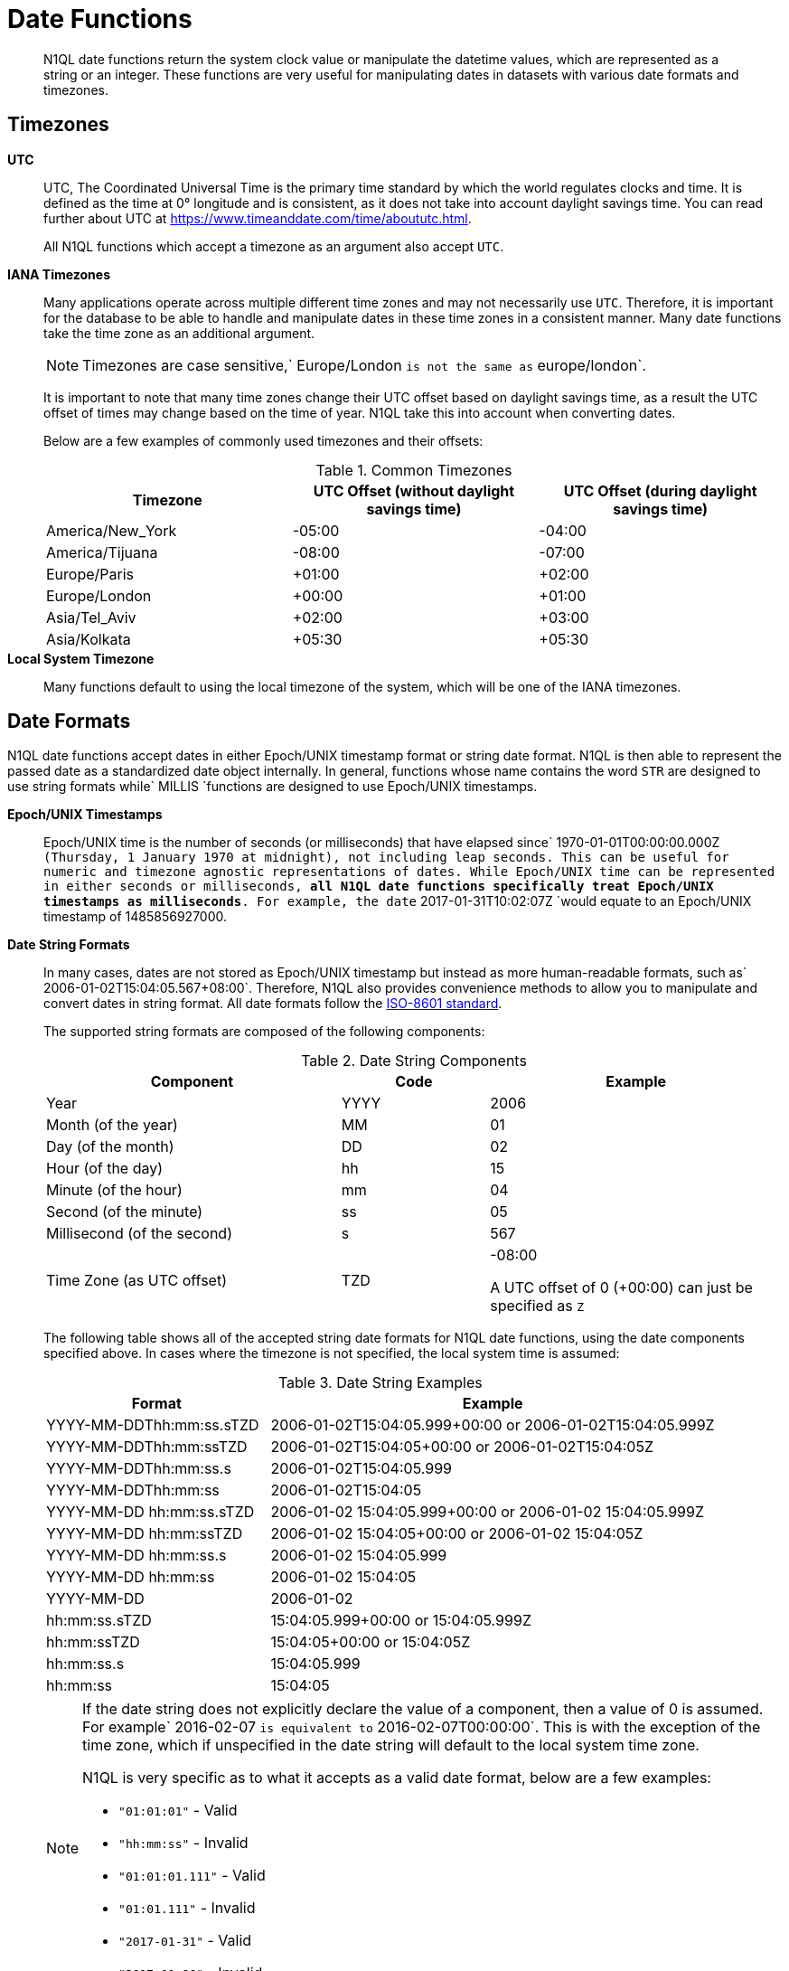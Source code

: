 [#datefun]
= Date Functions

[abstract]
N1QL date functions return the system clock value or manipulate the datetime values, which are represented as a string or an integer.
These functions are very useful for manipulating dates in datasets with various date formats and timezones.

[#date-timezone]
== Timezones

*UTC*::
UTC, The Coordinated Universal Time is the primary time standard by which the world regulates clocks and time.
It is defined as the time at 0° longitude and is consistent, as it does not take into account daylight savings time.
You can read further about UTC at https://www.timeanddate.com/time/aboututc.html[].
+
All N1QL functions which accept a timezone as an argument also accept `UTC`.

*IANA Timezones*::
Many applications operate across multiple different time zones and may not necessarily use `UTC`.
Therefore, it is important for the database to be able to handle and manipulate dates in these time zones in a consistent manner.
Many date functions take the time zone as an additional argument.
+
NOTE: Timezones are case sensitive,` Europe/London `is not the same as` europe/london`.
+
It is important to note that many time zones change their UTC offset based on daylight savings time, as a result the UTC offset of times may change based on the time of year.
N1QL take this into account when converting dates.
+
Below are a few examples of commonly used timezones and their offsets:
+
.Common Timezones
[#table_sfk_mqq_5y]
|===
| Timezone | UTC Offset (without daylight savings time) | UTC Offset (during daylight savings time)

| America/New_York
| -05:00
| -04:00

| America/Tijuana
| -08:00
| -07:00

| Europe/Paris
| +01:00
| +02:00

| Europe/London
| +00:00
| +01:00

| Asia/Tel_Aviv
| +02:00
| +03:00

| Asia/Kolkata
| +05:30
| +05:30
|===

*Local System Timezone*:: Many functions default to using the local timezone of the system, which will be one of the IANA timezones.

[#date-formats]
== Date Formats

N1QL date functions accept dates in either Epoch/UNIX timestamp format or string date format.
N1QL is then able to represent the passed date as a standardized date object internally.
In general, functions whose name contains the word `STR` are designed to use string formats while` MILLIS `functions are designed to use Epoch/UNIX timestamps.

[[unix-time]]*Epoch/UNIX Timestamps*::
Epoch/UNIX time is the number of seconds (or milliseconds) that have elapsed since` 1970-01-01T00:00:00.000Z `(Thursday, 1 January 1970 at midnight), not including leap seconds.
This can be useful for numeric and timezone agnostic representations of dates.
While Epoch/UNIX time can be represented in either seconds or milliseconds, *all N1QL date functions specifically treat Epoch/UNIX timestamps as milliseconds*.
For example, the date` 2017-01-31T10:02:07Z `would equate to an Epoch/UNIX timestamp of 1485856927000.

[[date-string]]*Date String Formats*::
In many cases, dates are not stored as Epoch/UNIX timestamp but instead as more human-readable formats, such as` 2006-01-02T15:04:05.567+08:00`.
Therefore, N1QL also provides convenience methods to allow you to manipulate and convert dates in string format.
All date formats follow the https://www.w3.org/TR/NOTE-datetime[ISO-8601 standard].
+
The supported string formats are composed of the following components:
+
.Date String Components
[#table_vwg_psq_5y,cols="2,1,2"]
|===
| Component | Code | Example

| Year
| YYYY
| 2006

| Month (of the year)
| MM
| 01

| Day (of the month)
| DD
| 02

| Hour (of the day)
| hh
| 15

| Minute (of the hour)
| mm
| 04

| Second (of the minute)
| ss
| 05

| Millisecond (of the second)
| s
| 567

| Time Zone (as UTC offset)
| TZD
| -08:00

A UTC offset of 0 (+00:00) can just be specified as `Z`
|===
+
The following table shows all of the accepted string date formats for N1QL date functions, using the date components specified above.
In cases where the timezone is not specified, the local system time is assumed:
+
.Date String Examples
[#table_z31_3tq_5y,cols="1,2"]
|===
| Format | Example

| YYYY-MM-DDThh:mm:ss.sTZD
| 2006-01-02T15:04:05.999+00:00 or 2006-01-02T15:04:05.999Z

| YYYY-MM-DDThh:mm:ssTZD
| 2006-01-02T15:04:05+00:00 or 2006-01-02T15:04:05Z

| YYYY-MM-DDThh:mm:ss.s
| 2006-01-02T15:04:05.999

| YYYY-MM-DDThh:mm:ss
| 2006-01-02T15:04:05

| YYYY-MM-DD hh:mm:ss.sTZD
| 2006-01-02 15:04:05.999+00:00 or 2006-01-02 15:04:05.999Z

| YYYY-MM-DD hh:mm:ssTZD
| 2006-01-02 15:04:05+00:00 or 2006-01-02 15:04:05Z

| YYYY-MM-DD hh:mm:ss.s
| 2006-01-02 15:04:05.999

| YYYY-MM-DD hh:mm:ss
| 2006-01-02 15:04:05

| YYYY-MM-DD
| 2006-01-02

| hh:mm:ss.sTZD
| 15:04:05.999+00:00 or 15:04:05.999Z

| hh:mm:ssTZD
| 15:04:05+00:00 or 15:04:05Z

| hh:mm:ss.s
| 15:04:05.999

| hh:mm:ss
| 15:04:05
|===
+
[NOTE]
====
If the date string does not explicitly declare the value of a component, then a value of 0 is assumed.
For example` 2016-02-07 `is equivalent to` 2016-02-07T00:00:00`.
This is with the exception of the time zone, which if unspecified in the date string will default to the local system time zone.

N1QL is very specific as to what it accepts as a valid date format, below are a few examples:

[#ul_orx_pyb_wy]
* `"01:01:01"` - Valid
* `"hh:mm:ss"` - Invalid
* `"01:01:01.111"` - Valid
* `"01:01.111"` - Invalid
* `"2017-01-31"` - Valid
* `"2017-01-86"` - Invalid
====

[#manipulating-components]
== Manipulating Date Components

Dates are composed of multiple different components such as the day, year, month etc.
It is important for applications to be able to manipulate particular components of a date.
Functions such as <<fn-date-add-str,DATE_ADD_STR()>> accept a `part` argument, which is the component to adjust.
Below is a list of accepted parts, these are expressed as strings and are not case-sensitive:

[#ul_egx_j5q_5y]
* `millennium`
* `century`
* `decade`
* `year`
* `quarter`
* `month`
* `week`
* `day`
* `hour`
* `minute`
* `second`
* `millisecond`

[#extracting-components]
== Extracting Date Components

It is important for applications to be able to extract the specific component of the timestamps, such as day, year, month, hours, minutes, or seconds, so that these can be used in N1QL queries.
The following are the supported date parts that can be passed to the date extraction functions.
These date parts are expressed as strings and are not case-sensitive, so` year `is regarded the same as` YeAr`.
For all examples, the date being used is` 2006-01-02T15:04:05.999Z`

.Timestamp Components
[#table_nvb_t5q_5y,cols="2,6,1,1,1"]
|===
| Component | Description | Lower Bound | Upper Bound | Example

| millennium
| The millennium (1000 year period), which begins at 0 BCE.
| -
| -
| 3

| century
| The century (100 year period), which begins at 0 BCE.
| -
| -
| 21

| decade
| The decade (10 year period).
This is calculated as `floor(year / 10)`.
| -
| -
| 200

| year
| The Gregorian year, which begins at 0 BCE
| -
| -
| 2006

| iso_year
| The ISO-8601 week number of the year.
Each ISO-8601 year begins with the Monday of the week containing the 4th of January, so in early January and late December the ISO year may differ from the Gregorian year.
Should be used in conjunction with `iso_week` to get consistent results.
| -
| -
| 2006

| quarter
| The number of the quarter (3 month period) of the year.
January-March (inclusive) is 1 while October-December (inclusive) is 4.
| 1
| 4
| 1

| month
| The number of the month of the year.
January is 1 and December is 12.
| 1
| 12
| 1

| week
| The number of the week of the year.
This is the ceiling value of the day of the year divided by 7.
| 1
| 53
| 1

| iso_week
| The number of the week of the year, based on the ISO definition.
ISO weeks start on Mondays and the first week of a year contains January 4 of that year.
In other words, the first Thursday of a year will always be in week 1 of that year.
This results in some different results between week and` iso_week`, based on the input date.

For example the` iso_week `of` 2006-01-08T15:04:05.999Z `is 1, while the` week `is 2.
Should be used in conjunction with` iso_year `to get consistent results.
| 1
| 53
| 1

| day
| The day of the month.
| 1
| 31
| 2

| day_of_year or doy
| The day of the year.
| 1
| 366
| 2

| day_of_week or dow
| The day of the week.
| 0
| 6
| 1

| hour
| The hour of the day.
| 0
| 23
| 5

| minute
| The minute of the hour.
| 0
| 59
| 4

| second
| The second of the minute.
| 0
| 59
| 5

| millisecond
| The millisecond of the second.
| 0
| 999
| 999

| timezone
| The offset from UTC in seconds.
| -43200
| 43200
| 0

| timezone_hour
| The hour component of the offset from UTC.
| -12
| 12
| 0

| timezone_minute
| The minute component of the offset from UTC.
| -59
| 59
| 0
|===

[#section_trq_pwq_5y]
== Date Functions

Below is a list of all date functions that N1QL provides.

IMPORTANT: Many date functions use the local system clock value and timezone of the query node to generate results.
Therefore, if all nodes running the query service do not have their time appropriately synchronized then you may experience inconsistent behavior.
It is recommended that all Couchbase Server nodes have their xref:..:install/synchronize-clocks-using-ntp.adoc[time synchronized via NTP].

NOTE: If any arguments to any of the following functions are` MISSING `then the result is also` MISSING ` (i.e.
no result is returned).
Similarly, if any of the arguments are` NULL `then` NULL `is returned.

[#fn-date-clock-local]
== CLOCK_LOCAL([fmt])

*Description*:: The current time (at function evaluation time) of the machine that the query service is running on, in the specified string format.

*Arguments*::
*fmt*;; A string, or any valid xref:n1ql:index.adoc[expression] which evaluates to a string, representing a <<date-string,supported date format>> to output the result as.
+
*Optional argument*, if no format or an incorrect format is specified, then this defaults to the combined full date and time.

*Return Value*:: A date string in the format specified representing the local system time.

*Limitations*:: `CLOCK_LOCAL()` cannot be used as part of an index definition, this includes the indexed fields and the `WHERE` clause of the index.
If this function is called multiple times within the same query then the values returned may differ, particularly if the query takes a long time to run.
To avoid inconsistencies between multiple calls to `CLOCK_LOCAL()` within a single query, use <<fn-date-now-local,NOW_LOCAL()>> instead.

*Examples*::

[source,json]
----
SELECT CLOCK_LOCAL() as full_date, 
       CLOCK_LOCAL('invalid date') as invalid_date, 
       CLOCK_LOCAL('1111-11-11') as short_date;
----

Results:

[source,json]
----
[
  {
    "full_date": "2018-01-23T13:57:29.847-08:00",
    "invalid_date": "2018-01-23T13:57:29.847-08:00",
    "short_date": "2018-01-23"
  }
]
----

[#fn-date-clock-millis]
== CLOCK_MILLIS()

*Description*::
The current time as an Epoch/UNIX timestamp.
Its fractional part represents nanoseconds, but the additional precision beyond milliseconds may not be consistent or guaranteed on all platforms.

*Arguments*:: This function accepts no arguments.

*Return Value*:: A single float value (with 3 decimal places) representing the system time as Epoch/UNIX time.

*Limitations*:: `CLOCK_MILLIS()` cannot be used as part of an index definition, this includes the indexed fields and the `WHERE` clause of the index.
If this function is called multiple times within the same query then the values returned may differ, particularly if the query takes a long time to run.
To avoid inconsistencies between multiple calls to `CLOCK_MILLIS()` within a single query, use <<fn-date-now-millis,NOW_MILLIS()>> instead.

*Examples*::
+
[source,json]
----
SELECT CLOCK_MILLIS() AS CurrentTime;
----
+
Results:
+
[source,json]
----
[
  {
    "CurrentTime": 1516744600430.677
  }
]
----

[#fn-date-clock-str]
== CLOCK_STR([fmt])

*Description*:: The current time (at function evaluation time) of the machine that the query service is running on, in the specified string format.

*Arguments*::
*fmt*;;
A string, or any valid xref:n1ql:index.adoc[expression] which evaluates to a string, representing a <<date-string,supported date format>> to output the result as.
.
*Optional argument*, if no format or an incorrect format is specified, then this defaults to the combined full date and time.

*Return Value*:: A date string in the format specified representing the system time.

*Limitations*:: `CLOCK_STR()` cannot be used as part of an index definition, this includes the indexed fields and the `WHERE` clause of the index.
If this function is called multiple times within the same query then the values returned may differ, particularly if the query takes a long time to run.
To avoid inconsistencies between multiple calls to `CLOCK_STR()` within a single query, use <<fn-date-now-str,NOW_STR()>> instead.

*Examples*::

[source,json]
----
SELECT CLOCK_STR() as full_date, 
       CLOCK_STR('invalid date') as invalid_date,
       CLOCK_STR('1111-11-11') as short_date;
----

Results:

[source,json]
----
[
  {
    "full_date": "2018-01-23T13:55:10.798-08:00",
    "invalid_date": "2018-01-23T13:55:10.798-08:00",
    "short_date": "2018-01-23"
  }
]
----

[#fn-date-clock-tz]
== CLOCK_TZ(tz [, fmt])

*Description*::
The current time (at function evaluation time) in the timezone given by the timezone argument passed to the function.
This time is the local system time converted to the specified timezone.

*Arguments*::
*tz*;; A string, or any valid xref:n1ql:index.adoc[expression] which evaluates to a string, representing the <<date-timezone,timezone>> to convert the local time to.
If this argument is not a valid timezone then `null` is returned as the result.

*fmt*;; A string, or any valid xref:n1ql:index.adoc[expression] which evaluates to a string, representing a <<date-string,supported date format>> to output the result as.
*Optional argument*, if no format or an incorrect format is specified, then this defaults to the combined full date and time.

*Return Value*:: An date string in the format specified representing the system time in the specified timezone.

*Limitations*:: As this function converts the local time, it may not accurately represent the true time in that timezone.
`CLOCK_TZ()` cannot be used as part of an index definition, this includes the indexed fields and the `WHERE` clause of the index.
If this function is called multiple times within the same query then the values returned may differ, particularly if the query takes a long time to run.
To avoid inconsistencies between multiple calls to `CLOCK_TZ()` within a single query, use <<fn-date-now-tz,NOW_TZ()>> instead.

*Examples*::

[source,json]
----
SELECT CLOCK_TZ('UTC') as UTC_full_date, 
       CLOCK_TZ('UTC', '1111-11-11') as UTC_short_date, 
       CLOCK_TZ('invalid timezone') as invalid_timezone, 
       CLOCK_TZ('US/Eastern') as us_east, 
       CLOCK_TZ('US/Pacific') as us_west;
----

Results:

[source,json]
----
[
  {
    "UTC_full_date": "2018-01-23T21:54:37.178Z",
    "UTC_short_date": "2018-01-23",
    "invalid_timezone": null,
    "us_east": "2018-01-23T16:54:37.18-05:00",
    "us_west": "2018-01-23T13:54:37.181-08:00"
  }
]
----

[#fn-date-clock-utc]
== CLOCK_UTC([fmt])

*Description*::
The current time in UTC.
This time is the local system time converted to UTC.
This function is provided for convenience and is the same as `CLOCK_TZ('UTC')`.

*Arguments*::
*fmt*;; A string, or any valid xref:n1ql:index.adoc[expression] which evaluates to a string, representing a <<date-string,supported date format>> to output the result as.
*Optional argument*, if no format or an incorrect format is specified, then this defaults to the combined full date and time.

*Return Value*:: An date string in the format specified representing the system time in UTC.

*Limitations*:: As this function converts the local time, it may not accurately represent the true time in UTC.
`CLOCK_UTC() `cannot be used as part of an index definition, this includes the indexed fields and the` WHERE `clause of the index.
If this function is called multiple times within the same query then the values returned may differ, particularly if the query takes a long time to run.
To avoid inconsistencies between multiple calls to` CLOCK_UTC() `within a single query, use <<fn-date-now-utc,NOW_UTC()>> instead.

*Examples*::

[source,json]
----
SELECT CLOCK_UTC() as full_date, CLOCK_UTC('1111-11-11') as short_date;
----

Results:

[source,json]
----
[
  {
    "full_date": "2018-01-23T21:54:03.593Z",
    "short_date": "2018-01-23"
  }
]
----

[#fn-date-add-millis]
== DATE_ADD_MILLIS(date1, n, part)

*Description*::
Performs date arithmetic on a particular component of an Epoch/UNIX timestamp value.
This calculation is specified by the arguments` n `and` part`.
For example, a value of 3 for` n `and a value of` day `for` part `would add 3 days to the date specified by` date1`.

*Arguments*::
*date1*;; An integer, or any valid xref:n1ql:index.adoc[expression] which evaluates to an integer, representing an Epoch/UNIX timestamp in milliseconds.
If this argument is not an integer then `null` is returned.

*n*;;
The value to increment the date component by.
This value must be an integer, or any valid xref:n1ql:index.adoc[expression] which evaluates to an integer, and may be negative to perform date subtraction.
If a non-integer is passed to the function then `null` is returned.

*part*;; A string, or any valid xref:n1ql:index.adoc[expression] which evaluates to a string, representing the <<manipulating-components,component>> of the date to increment.
If an invalid part is passed to the function then `null` is returned.

*Return Value*:: An integer, representing the result of the calculation as an Epoch/UNIX timestamp in milliseconds.

*Examples*::

[source,json]
----
SELECT DATE_ADD_MILLIS(1463284740000, 3, 'day') as add_3_days, 
       DATE_ADD_MILLIS(1463284740000, 3, 'year') as add_3_years,
       DATE_ADD_MILLIS(1463284740000, -3, 'day') as sub_3_days, 
       DATE_ADD_MILLIS(1463284740000, -3, 'year') as sub_3_years;
----

Results:

[source,json]
----
[
  {
    "add_3_days": 1463543940000,
    "add_3_years": 1557892740000,
    "sub_3_days": 1463025540000,
    "sub_3_years": 1368590340000
  }
]
----

[#fn-date-add-str]
== DATE_ADD_STR(date1, n, part)

*Description*::
Performs date arithmetic on a date string.
This calculation is specified by the arguments` n `and` part`.
For example a value of 3 for` n `and a value of` day `for` part `would add 3 days to the date specified by` date1`.

*Arguments*::
*date1*;; A string, or any valid xref:n1ql:index.adoc[expression] which evaluates to a string, representing the date in a <<date-string,supported date format>>.

*n*;;
The value to increment the date component by.
This value must be an integer, or any valid xref:n1ql:index.adoc[expression] which evaluates to an integer, and may be negative to perform date subtraction.
If a non-integer is passed to the function then `null` is returned.

*part*;; A string, or any valid xref:n1ql:index.adoc[expression] which evaluates to a string, representing the <<manipulating-components,component>> of the date to increment.
If an invalid part is passed to the function then `null` is returned.

*Return Value*:: An integer representing the result of the calculation as an Epoch/UNIX timestamp in milliseconds.

*Examples*::

[source,json]
----
SELECT DATE_ADD_STR('2016-05-15 03:59:00Z', 3, 'day') as add_3_days,
       DATE_ADD_STR('2016-05-15 03:59:00Z', 3, 'year') as add_3_years,
       DATE_ADD_STR('2016-05-15 03:59:00Z', -3, 'day') as sub_3_days,
       DATE_ADD_STR('2016-05-15 03:59:00Z', -3, 'year') as sub_3_years;
----

Results:

[source,json]
----
[
  {
    "add_3_days": "2016-05-18T03:59:00Z",
    "add_3_years": "2019-05-15T03:59:00Z",
    "sub_3_days": "2016-05-12T03:59:00Z",
    "sub_3_years": "2013-05-15T03:59:00Z"
  }
]
----

[#fn-date-diff-millis]
== DATE_DIFF_MILLIS(date1, date2, part)

*Description*::
Finds the elapsed time between two Epoch/UNIX timestamps.
This elapsed time is measured from the date specified by` date2 `to the date specified by` date1`.
If` date1 `is greater than` date2`, then the value returned will be positive, otherwise the value returned will be negative.

*Arguments*::
*date1*;;
An integer, or any valid xref:n1ql:index.adoc[expression] which evaluates to an integer, representing a Epoch/UNIX timestamp in milliseconds.
This is the value that is subtracted from` date1`.
If this argument is not an integer, then` null `is returned.

*date2*;; An integer, or any valid xref:n1ql:index.adoc[expression] which evaluates to an integer, representing a Epoch/UNIX timestamp in milliseconds.
This is the value that is subtracted from` date1`.
If this argument is not an integer, then` null `is returned.

*part*;; A string, or any valid xref:n1ql:index.adoc[expression] which evaluates to a string, representing the <<manipulating-components,component>> of the date to increment.
If an invalid part is passed to the function, then` null `is returned.

*Return Value*:: An integer representing the elapsed time (based on the specified `part`) between both dates.

*Examples*::

[source,json]
----
SELECT DATE_DIFF_MILLIS(1463543940000, 1463284740000, 'day') as add_3_days,
       DATE_DIFF_MILLIS(1557892740000, 1463284740000, 'year') as add_3_years,
       DATE_DIFF_MILLIS(1463025540000, 1463284740000, 'day') as sub_3_days,
       DATE_DIFF_MILLIS(1368590340000, 1463284740000, 'year') as sub_3_years;
----

Results:

[source,json]
----
[
  {
    "add_3_days": 3,
    "add_3_years": 3,
    "sub_3_days": -3,
    "sub_3_years": -3
  }
]
----

[#fn-date-diff-str]
== DATE_DIFF_STR(date1, date2, part)

*Description*::
Finds the elapsed time between two dates specified as formatted strings.
This elapsed time is measured from the date specified by `date2` to the date specified by `date1`.
If `date1` is greater than `date2` then the value returned will be positive, otherwise the value returned will be negative.

*Arguments*::
*date1*;;
An integer, or any valid xref:n1ql:index.adoc[expression] which evaluates to an integer, representing a Epoch/UNIX timestamp in milliseconds.
This is the value that is subtracted from` date1`.
If this argument is not an integer, then` null `is returned.

*date2*;; An integer, or any valid xref:n1ql:index.adoc[expression] which evaluates to an integer, representing a Epoch/UNIX timestamp in milliseconds.
This is the value that is subtracted from` date1`.
If this argument is not an integer, then` null `is returned.

*part*;; A string, or any valid xref:n1ql:index.adoc[expression] which evaluates to a string, representing the <<manipulating-components,component>> of the date to increment.
If an invalid part is passed to the function, then` null `is returned.

*Return Value*:: An integer representing the elapsed time (based on the specified `part`) between both dates.

*Examples*::

[source,json]
----
SELECT DATE_DIFF_STR('2016-05-18T03:59:00Z', '2016-05-15 03:59:00Z', 'day') as add_3_days,
       DATE_DIFF_STR('2019-05-15T03:59:00Z', '2016-05-15 03:59:00Z', 'year') as add_3_years,
       DATE_DIFF_STR('2016-05-12T03:59:00Z', '2016-05-15 03:59:00Z', 'day') as sub_3_days,
       DATE_DIFF_STR('2013-05-15T03:59:00Z', '2016-05-15 03:59:00Z', 'year') as sub_3_years;
----

Results:

[source,json]
----
[
  {
    "add_3_days": 3,
    "add_3_years": 3,
    "sub_3_days": -3,
    "sub_3_years": -3
  }
]
----

[#fn-date-format-str]
== DATE_FORMAT_STR(date1, fmt)

*Description*:: Converts datetime strings from one supported date string format to a different supported date string format.

*Arguments*::
*date1*;; A string, or any valid xref:n1ql:index.adoc[expression] which evaluates to a string, representing a date in a <<date-string,supported date format>>.
If this argument is not a valid date string then` null `is returned.

*fmt*;; A string, or any valid xref:n1ql:index.adoc[expression] which evaluates to a string, representing a <<date-string,supported date format>> to output the result as.
If an incorrect format is specified then this defaults to the combined full date and time.

*Return Value*:: A date string in the format specified.

*Examples*::

[source,json]
----
SELECT DATE_FORMAT_STR('2016-05-15T00:00:23+00:00', '1111-11-11') as full_to_short,
       DATE_FORMAT_STR('2016-05-15', '1111-11-11T00:00:00+00:00') as short_to_full,
       DATE_FORMAT_STR('01:10:05', '1111-11-11T01:01:01Z') as time_to_full;
----

Results:

[source,json]
----
[
  {
    "full_to_short": "2016-05-15",
    "short_to_full": "2016-05-15T00:00:00-07:00",
    "time_to_full": "0000-01-01T01:10:05-08:00"
  }
]
----

[#fn-date-part-millis]
== DATE_PART_MILLIS(date1, part [, tz])

*Description*:: Extracts the value of a given date component from an Epoch/UNIX timestamp value.

*Arguments*::
*date1*;;
An integer, or any valid xref:n1ql:index.adoc[expression] which evaluates to an integer, representing a Epoch/UNIX timestamp in milliseconds.
This is the value that is subtracted from` date1`.
If this argument is not an integer, then` null `is returned.

*part*;; A string, or any valid xref:n1ql:index.adoc[expression] which evaluates to a string, representing the <<manipulating-components,component>> of the date to increment.
If an invalid part is passed to the function, then` null `is returned.

*tz*;; A string, or any valid xref:n1ql:index.adoc[expression] which evaluates to a string, representing the <<date-timezone,timezone>> to convert the local time to.
*Optional argument*, defaults to the system timezone if not specified.
If an incorrect time zone is provided, then` null `is returned.

*Return Value*:: An integer representing the value of the component extracted from the timestamp.

*Examples*::

[source,json]
----
SELECT DATE_PART_MILLIS(1463284740000, 'day') as day_local,
       DATE_PART_MILLIS(1463284740000, 'day', 'America/Tijuana') as day_pst,
       DATE_PART_MILLIS(1463284740000, 'day', 'UTC') as day_utc,
       DATE_PART_MILLIS(1463284740000, 'month') as month,
       DATE_PART_MILLIS(1463284740000, 'week') as week,
       DATE_PART_MILLIS(1463284740000, 'year') as year;
----

Results:

[source,json]
----
[
  {
    "day_local": 14,
    "day_pst": 14,
    "day_utc": 15,
    "month": 5,
    "week": 20,
    "year": 2016
  }
]
----

[#fn-date-part-str]
== DATE_PART_STR(date1, part)

*Description*:: Extracts the value of a given date component from a date string.

*Arguments*::
*date1*;;
An integer, or any valid xref:n1ql:index.adoc[expression] which evaluates to an integer, representing a Epoch/UNIX timestamp in milliseconds.
This is the value that is subtracted from` date1`.
If this argument is not an integer, then` null `is returned.

*part*;; A string, or any valid xref:n1ql:index.adoc[expression] which evaluates to a string, representing the <<manipulating-components,component>> of the date to increment.
If an invalid part is passed to the function, then` null `is returned.

*Return Value*:: An integer representing the value of the component extracted from the timestamp.

*Examples*::

[source,json]
----
SELECT DATE_PART_STR('2016-05-15T03:59:00Z', 'day') as day,
       DATE_PART_STR('2016-05-15T03:59:00Z', 'millisecond') as millisecond,
       DATE_PART_STR('2016-05-15T03:59:00Z', 'month') as month,
       DATE_PART_STR('2016-05-15T03:59:00Z', 'week') as week,
       DATE_PART_STR('2016-05-15T03:59:00Z', 'year') as year;
----

Results:

[source,json]
----
[
  {
    "day": 15,
    "millisecond": 0,
    "month": 5,
    "week": 20,
    "year": 2016
  }
]
----

[#fn-date-range-millis]
== DATE_RANGE_MILLIS(date1, date2, part [,n])

*Description*::
Generates an array of dates from the start date specified by `date1` and the end date specified by `date2`, as Epoch/UNIX timestamps.
The difference between each subsequent generated date can be adjusted.

*Arguments*::
*date1*;;
An integer, or any valid xref:n1ql:index.adoc[expression] which evaluates to an integer, representing a Epoch/UNIX timestamp in milliseconds.
This is the value that is subtracted from` date1`.
If this argument is not an integer, then` null `is returned.

*date2*;; An integer, or any valid xref:n1ql:index.adoc[expression] which evaluates to an integer, representing a Epoch/UNIX timestamp in milliseconds.
This is the value that is subtracted from` date1`.
If this argument is not an integer, then` null `is returned.

*part*;; A string, or any valid xref:n1ql:index.adoc[expression] which evaluates to a string, representing the <<manipulating-components,component>> of the date to increment.
If an invalid part is passed to the function, then` null `is returned.

*n*;; An integer, or any valid xref:n1ql:index.adoc[expression] which evaluates to an integer, representing the value by which to increment the part component for each generated date.
*Optional argument*, if not specified, this defaults to 1.
If a value which is not an integer is specified, then` null `is returned.

*Return Value*:: An array of integers representing the generated dates, as Epoch/UNIX timestamps, between` date1 `and` date2`.

*Limitations*::
It is possible to generate very large arrays using this function.
In some cases the query engine may be unable to process all of these and cause excessive resource consumption.
It is therefore recommended that you first validate the inputs to this function to ensure that the generated result is a reasonable size.
If the start date is greater than the end date passed to the function then an error will not be thrown, but the result array will be empty.
An array of descending dates can be generated by setting the start date greater than the end date and specifying a negative value for` n`.

*Examples*:: *Example 1:* Range of milliseconds by month.

[source,json]
----
SELECT DATE_RANGE_MILLIS(1480752000000, 1475478000000, 'month', -1) as Milliseconds;
----

Results:

[source,json]
----
[
  {
    "Milliseconds": [
      1480752000000,
      1478156400000
    ]
  }
]
----

*Example 1b:* Range of milliseconds by previous month.

[source,json]
----
SELECT DATE_RANGE_MILLIS(1480752000000, 1449129600000, 'month', -1) as Months;
----

Results:

[source,json]
----
[
  {
    "Months": [
      1480752000000,
      1478156400000,
      1475478000000,
      1472886000000,
      1470207600000,
      1467529200000,
      1464937200000,
      1462258800000,
      1459666800000,
      1456992000000,
      1454486400000,
      1451808000000
    ]
  }
]
----

[#fn-date-range-str]
== DATE_RANGE_STR(start_date, end_date, date_interval [, quantity_int ])

*Description*::
Generates an array of date strings between the start date and end date, calculated by the interval and quantity values.
The input dates can be in any of the <<date-string,supported date formats>>.

*Arguments*::
*start_date*;;
A string, or any valid xref:n1ql:index.adoc[expression] which evaluates to a string, representing a date in a <<date-string,supported date format>>.
This is the date used as the start date of the array generation.
If this argument is not an integer, then` null `is returned.

*end_date*;;
A string, or any valid xref:n1ql:index.adoc[expression] which evaluates to a string, representing a date in a <<date-string,supported date format>>.
This is the date used as the end date of the array generation, and this value is exclusive, that is, the end date will not be included in the result.
+
If this argument is not an integer, then` null `is returned.

*date_interval*;; A string, or any valid xref:n1ql:index.adoc[expression] which evaluates to a string, representing the <<manipulating-components,component>> of the date to increment.
If an invalid part is passed to the function, then` null `is returned.

*quantity_int*;; An integer, or any valid xref:n1ql:index.adoc[expression] which evaluates to an integer, representing the value by which to increment the interval component for each generated date.
*Optional argument*, if not specified, this defaults to 1.
If a value which is not an integer is specified, then` null `is returned.

*Return Value*:: An array of strings representing the generated dates, as date strings, between` start_date `and` end_date`.

*Limitations*::
[#ul_cgb_5bn_sz]
* It is possible to generate very large arrays using this function.
In some cases the query engine may be unable to process all of these and cause excessive resource consumption.
It is therefore recommended that you first validate the inputs of this function to ensure that the generated result is a reasonable size.
[#ul_bdq_5bn_sz]
* If the` start_date `is greater than the` end_date`, then an error will not be thrown, but the result array will be empty.
An array of descending dates can be generated by setting the` start_date `greater than the` end_date `and specifying a negative value for` quantity_number`.
[#ul_ofc_vbn_sz]
* From 4.6.2, both specified dates can be different acceptable date formats; but prior to 4.6.2, both specified dates must have the same string format, otherwise` null `will be returned.
To ensure that both dates have the same format, you should use <<fn-date-format-str,DATE_FORMAT_STR()>>.

*Examples*:: *Example 1:* Ranges by quarters.

[source,json]
----
SELECT DATE_RANGE_STR('2015-11-30T15:04:05.999', '2017-04-14T15:04:06.998', 'quarter') AS Quarters;
----

Results:

[source,json]
----
[
  {
    "Quarters": [
      "2015-11-30T15:04:05.999",
      "2016-03-01T15:04:05.999",
      "2016-06-01T15:04:05.999",
      "2016-09-01T15:04:05.999",
      "2016-12-01T15:04:05.999",
      "2017-03-01T15:04:05.999"
    ]
  }
]
----

*Example 2:* Ranges by a single day.

[source,json]
----
SELECT DATE_RANGE_STR('2016-01-01T15:04:05.999', '2016-01-05T15:04:05.998', 'day', 1) as Days;
----

Results:

[source,json]
----
[
  {
    "Days": [
      "2016-01-01T15:04:05.999",
      "2016-01-02T15:04:05.999",
      "2016-01-03T15:04:05.999",
      "2016-01-04T15:04:05.999"
    ]
  }
]
----

*Example 3:* Ranges by four months.

[source,json]
----
SELECT DATE_RANGE_STR('2018-01-01','2019-01-01', 'month', 4) as Months;
----

Results:

[source,json]
----
[
  {
    "Months": [
      "2018-01-01",
      "2018-05-01",
      "2018-09-01"
    ]
  }
]
----

*Example 4:* Ranges by previous days.

[source,json]
----
SELECT DATE_RANGE_STR('2016-01-05T15:04:05.999', '2016-01-01T15:04:06.998', 'day', -1) as Previous;
----

Results:

[source,json]
----
[
  {
    "Previous": [
      "2016-01-05T15:04:05.999",
      "2016-01-04T15:04:05.999",
      "2016-01-03T15:04:05.999",
      "2016-01-02T15:04:05.999"
    ]
  }
]
----

*Example 5:* Ranges by month.

[source,json]
----
SELECT DATE_RANGE_STR('2015-01-01T01:01:01', '2015-12-11T00:00:00', 'month', 1) as Months;
----

Results:

[source,json]
----
[
  {
    "Months": [
      "2015-01-01T01:01:01",
      "2015-02-01T01:01:01",
      "2015-03-01T01:01:01",
      "2015-04-01T01:01:01",
      "2015-05-01T01:01:01",
      "2015-06-01T01:01:01",
      "2015-07-01T01:01:01",
      "2015-08-01T01:01:01",
      "2015-09-01T01:01:01",
      "2015-10-01T01:01:01",
      "2015-11-01T01:01:01",
      "2015-12-01T01:01:01"
    ]
  }
]
----

[#fn-date-trunc-millis]
== DATE_TRUNC_MILLIS(date1, part)

*Description*:: Truncates an Epoch/UNIX timestamp up to the specified date component.

*Arguments*::
*date1*;;
An integer, or any valid xref:n1ql:index.adoc[expression] which evaluates to an integer, representing a Epoch/UNIX timestamp in milliseconds.
This is the date used as the date to truncate.
+
If this argument is not an integer, then` null `is returned.

*part*;; A string, or any valid xref:n1ql:index.adoc[expression] which evaluates to a string, representing the <<manipulating-components,component>> to truncate to.
+
If an invalid part is specified, then` null `is returned.

*Return Value*:: An integer representing the truncated timestamp in Epoch/UNIX time.

*Limitations*::
In some cases, where the timestamp is smaller than the duration of the provided part, this function returns the incorrect result.
It is recommended that you do not use this function for very small Epoch/UNIX timestamps.

*Examples*::

[source,json]
----
SELECT DATE_TRUNC_MILLIS(1463284740000, 'day') as day,
       DATE_TRUNC_MILLIS(1463284740000, 'month') as month,
       DATE_TRUNC_MILLIS(1463284740000, 'year') as year;
----

Results:

[source,json]
----
[
  {
    "day": 1463270400000,
    "month": 1462147200000,
    "year": 1451696400000
  }
]
----

[#fn-date-trunc-str]
== DATE_TRUNC_STR(date1, part)

*Description*:: Truncates a date string up to the specified date component.

*Arguments*::
*date1*;;
A string, or any valid xref:n1ql:index.adoc[expression] which evaluates to a string, representing a date in a <<date-string,supported date format>>.
This is the date that is truncated.
If this argument is not a valid date format, then` null `is returned.

*part*;; A string, or any valid xref:n1ql:index.adoc[expression] which evaluates to a string, representing the <<manipulating-components,component>> to truncate to.
If an invalid part is specified, then` null `is returned.

*Return Value*:: A date string representing the truncated date.

*Examples*::

[source,json]
----
SELECT DATE_TRUNC_STR('2016-05-18T03:59:00Z', 'day') as day,
       DATE_TRUNC_STR('2016-05-18T03:59:00Z', 'month') as month,
       DATE_TRUNC_STR('2016-05-18T03:59:00Z', 'year') as year;
----

Results:

[source,json]
----
[
  {
    "day": "2016-05-18T00:00:00Z",
    "month": "2016-05-01T00:00:00Z",
    "year": "2016-01-01T00:00:00Z"
  }
]
----

[#fn-date-duration-to-str]
== DURATION_TO_STR(duration)

*Description*:: Converts a number into a human-readable time duration with units.

*Arguments*::
*duration*;;
A number, or any valid xref:n1ql:index.adoc[expression] which evaluates to a number, which represents the duration to convert to a string.
This value is specified in nanoseconds (`1x10-9 seconds`).
If a value which is not a number is specified, then` null `is returned.

*Return Value*:: A string representing the human-readable duration.

*Examples*::

[source,json]
----
SELECT DURATION_TO_STR(2000) as microsecs,
       DURATION_TO_STR(2000000) as millisecs,
       DURATION_TO_STR(2000000000) as secs;
----

Results:

[source,json]
----
[
  {
    "microsecs": "2µs",
    "millisecs": "2ms",
    "secs": "2s"
  }
]
----

[#fn-date-millis]
== MILLIS(date1)

*Description*:: Converts a date string to Epoch/UNIX milliseconds.

*Arguments*::
*date1*;;
A string, or any valid xref:n1ql:index.adoc[expression] which evaluates to a string, representing a date in a <<date-string,supported date format>>.
This is the date to convert to Epoch/UNIX milliseconds.
If this argument is not a valid date format.
then` null `is returned.

*Return Value*:: An integer representing the date string converted to Epoch/UNIX milliseconds.

*Examples*::

[source,json]
----
SELECT MILLIS("2016-05-15T03:59:00Z") as DateStringInMilliseconds;
----

Results:

[source,json]
----
[
  {
    "DateStringInMilliseconds": 1463284740000
  }
]
----

[#fn-date-millis-to-local]
== MILLIS_TO_LOCAL(date1 [, fmt])

Alias for <<fn-date-millis-to-str,MILLIS_TO_STR()>>.

[#fn-date-millis-to-str]
== MILLIS_TO_STR(date1 [, fmt ])

*Description*:: Converts an Epoch/UNIX timestamp into the specified date string format.

*Arguments*::
*date1*;;
An integer, or any valid xref:n1ql:index.adoc[expression] which evaluates to an integer, representing a Epoch/UNIX timestamp in milliseconds.
This is the date to convert.
If this argument is not an integer, then` null `is returned.

*fmt*;; A string, or any valid xref:n1ql:index.adoc[expression] which evaluates to a string, representing a <<date-string,supported date format>> to output the result as.
*Optional argument*, if unspecified or an incorrect format is specified, then this defaults to the combined full date and time.

*Return Value*:: A date string representing the local date in the specified format.

*Limitations*::
In some cases, where the timestamp is smaller than the duration of the provided part, this function returns the incorrect result.
It is recommended that you do not use this function for very small Epoch/UNIX timestamps.

*Examples*::

[source,json]
----
SELECT MILLIS_TO_STR(1463284740000) as full_date, 
       MILLIS_TO_STR(1463284740000, 'invalid format') as invalid_format,
       MILLIS_TO_STR(1463284740000, '1111-11-11') as short_date;
----

Results:

[source,json]
----
[
  {
    "full_date": "2016-05-14T20:59:00-07:00",
    "invalid_format": "2016-05-14T20:59:00-07:00",
    "short_date": "2016-05-14"
  }
]
----

[#fn-date-millis-to-tz]
== MILLIS_TO_TZ(date1, tz [, fmt])

*Description*:: Converts an Epoch/UNIX timestamp into the specified time zone in the specified date string format.

*Arguments*::
*date1*;;
An integer, or any valid xref:n1ql:index.adoc[expression] which evaluates to an integer, representing a Epoch/UNIX timestamp in milliseconds.
This is the date to convert.
If this argument is not an integer, then` null `is returned.

*tz*;;
A string, or any valid xref:n1ql:index.adoc[expression] which evaluates to a string, representing the <<date-timezone,timezone>> to convert the local time to.
*Optional argument*, defaults to the system timezone if not specified.
If an incorrect time zone is provided, then` null `is returned.

*fmt*;; A string, or any valid xref:n1ql:index.adoc[expression] which evaluates to a string, representing a <<date-string,supported date format>> to output the result as.
*Optional argument*, if no format or an incorrect format is specified, then this defaults to the combined full date and time.

*Return Value*:: A date string representing the date in the specified timezone in the specified format..

*Examples*::

[source,json]
----
SELECT MILLIS_TO_TZ(1463284740000, 'America/New_York') as est,
	   MILLIS_TO_TZ(1463284740000, 'Asia/Kolkata') as ist,
	   MILLIS_TO_TZ(1463284740000, 'UTC') as utc;
----

Results:

[source,json]
----
[
  {
    "est": "2016-05-14T23:59:00-04:00",
    "ist": "2016-05-15T09:29:00+05:30",
    "utc": "2016-05-15T03:59:00Z"
  }
]
----

[#fn-date-millis-to-utc]
== MILLIS_TO_UTC(date1 [, fmt])

*Description*:: Converts an Epoch/UNIX timestamp into local time in the specified date string format.

*Arguments*::
*date1*;;
An integer, or any valid xref:n1ql:index.adoc[expression] which evaluates to an integer, representing a Epoch/UNIX timestamp in milliseconds.
This is the date to convert to UTC.
If this argument is not an integer, then` null `is returned.

*fmt*;; A string, or any valid xref:n1ql:index.adoc[expression] which evaluates to a string, representing a <<date-string,supported date format>> to output the result as.
*Optional argument*, if unspecified or an incorrect format is specified, then this defaults to the combined full date and time.

*Return Value*:: A date string representing the date in UTC in the specified format.

*Examples*::

[source,json]
----
SELECT MILLIS_TO_UTC(1463284740000) as full_date, 
       MILLIS_TO_UTC(1463284740000, 'invalid format') as invalid_format,
       MILLIS_TO_UTC(1463284740000, '1111-11-11') as short_date;
----

Results:

[source,json]
----
[
  {
    "full_date": "2016-05-15T03:59:00Z",
    "invalid_format": "2016-05-15T03:59:00Z",
    "short_date": "2016-05-15"
  }
]
----

[#fn-date-millis-to-zone-name]
== MILLIS_TO_ZONE_NAME(date1, tz [, fmt])

Alias for <<fn-date-millis-to-tz,MILLIS_TO_TZ()>>

[#fn-date-now-local]
== NOW_LOCAL([fmt])

*Description*::
The timestamp of the query as date string in the system timezone.
Will not vary during a query.

*Arguments*::
*fmt*;; A string, or any valid xref:n1ql:index.adoc[expression] which evaluates to a string, representing a <<date-string,supported date format>> to output the result as.
*Optional argument*, if no format or an incorrect format is specified, then this defaults to the combined full date and time.

*Return Value*:: A date time string in the format specified.

*Limitations*::
If this function is called multiple times within the same query it will always return the same time.
If you wish to use the system time when the function is evaluated, use <<fn-date-clock-local,CLOCK_LOCAL()>> instead.

*Examples*:: *Example 1:* Various arguments of NOW_LOCAL().

[source,json]
----
SELECT NOW_LOCAL() as full_date, 
       NOW_LOCAL('invalid date') as invalid_date,
       NOW_LOCAL('1111-11-11') as short_date;
----

Results:

[source,json]
----
[
  {
    "full_date": "2018-01-23T14:03:40.26-08:00",
    "invalid_date": "2018-01-23T14:03:40.26-08:00",
    "short_date": "2018-01-23"
  }
]
----

Example 2: Difference between NOW_LOCAL() and CLOCK_LOCAL().

[source,json]
----
SELECT NOW_LOCAL(), NOW_LOCAL(), NOW_LOCAL(), NOW_LOCAL(), NOW_LOCAL(), CLOCK_LOCAL();
----

Results:

[source,json]
----
[
  {
    "$1": "2018-01-23T14:06:20.254-08:00",
    "$2": "2018-01-23T14:06:20.254-08:00",
    "$3": "2018-01-23T14:06:20.254-08:00",
    "$4": "2018-01-23T14:06:20.254-08:00",
    "$5": "2018-01-23T14:06:20.254-08:00",
    "$6": "2018-01-23T14:06:20.256-08:00"
  }
]
----

[#fn-date-now-millis]
== NOW_MILLIS()

*Description*::
The timestamp of the query as an Epoch/UNIX timestamp.
Will not vary during a query.

*Arguments*:: This function accepts no arguments.

*Return Value*:: A floating point number representing the Epoch/UNIX timestamp of the query.

*Limitations*::
If this function is called multiple times within the same query it will always return the same time.
If you wish to use the system time when the function is evaluated, use <<fn-date-clock-millis,CLOCK_MILLIS()>> instead.

*Examples*:: *Example 1:* The time now in milliseconds.
+
[source,json]
----
SELECT NOW_MILLIS() as NowInMilliseconds;
----
+
Results:
+
[source,json]
----
[
  {
    "NowInMilliseconds": 1516745378065.12
  }
]
----
+
*Example 2:* Difference between NOW_MILLIS() and CLOCK_MILLIS().
+
[source,json]
----
SELECT NOW_MILLIS(), NOW_MILLIS(), NOW_MILLIS(), NOW_MILLIS(), CLOCK_MILLIS();
----
+
Results:
+
[source,json]
----
[
  {
    "$1": 1516745528579.607,
    "$2": 1516745528579.607,
    "$3": 1516745528579.607,
    "$4": 1516745528580.29
  }
]
----

[#fn-date-now-tz]
== NOW_TZ(tz [, fmt])

*Description*::
The timestamp of the query as date string in the specified timezone.
Will not vary during a query.

*Arguments*::
*tz*;; A string, or any valid xref:n1ql:index.adoc[expression] which evaluates to a string, representing the <<date-timezone,timezone>> to convert the query timestamp to.
If an incorrect time zone is provided then `null` is returned.

*fmt*;; A string, or any valid xref:n1ql:index.adoc[expression] which evaluates to a string, representing a <<date-string,supported date format>> to output the result as.
*Optional argument*, if unspecified or an incorrect format is specified, then this defaults to the combined full date and time.

*Return Value*:: A date string in the format specified representing the timestamp of the query in the specified timezone.

*Limitations*::
If this function is called multiple times within the same query it will always return the same time.
If you wish to use the system time when the function is evaluated, use <<fn-date-clock-tz,CLOCK_TZ()>> instead.

*Examples*:: *Example 1:* Various arguments for NOW_TZ().

[source,json]
----
SELECT NOW_TZ('invalid tz') as invalid_tz,
       NOW_TZ('Asia/Kolkata') as ist,
       NOW_TZ('UTC') as utc,
       NOW_TZ('UTC', '1111-11-11') as utc_short_date;
----

Results:

[source,json]
----
[
  {
    "invalid_tz": null,
    "ist": "2018-01-24T03:43:36.457+05:30",
    "utc": "2018-01-23T22:13:36.457Z",
    "utc_short_date": "2018-01-23"
  }
]
----

*Example 2:* Difference between NOW_TZ() and CLOCK_TZ().

[source,json]
----
SELECT NOW_TZ('UTC'), NOW_TZ('UTC'), NOW_TZ('UTC'), CLOCK_TZ('UTC');
----

Results:

[source,json]
----
[
  {
    "$1": "2018-01-23T22:15:59.551Z",
    "$2": "2018-01-23T22:15:59.551Z",
    "$3": "2018-01-23T22:15:59.551Z",
    "$4": "2018-01-23T22:15:59.552Z"
  }
]
----

[#fn-date-now-str]
== NOW_STR([fmt])

*Description*::
The timestamp of the query as date string in the system timezone.
Will not vary during a query.

*Arguments*::
*fmt*;; A string, or any valid xref:n1ql:index.adoc[expression] which evaluates to a string, representing a <<date-string,supported date format>> to output the result as.
*Optional argument*, if unspecified or an incorrect format is specified, then this defaults to the combined full date and time.

*Return Value*:: A date string in the format specified representing the timestamp of the query.

*Limitations*::
If this function is called multiple times within the same query it will always return the same time.
If you wish to use the system time when the function is evaluated, use <<fn-date-clock-str,CLOCK_STR()>> instead.

*Examples*:: *Example 1:* Various arguments for NOW_STR().

[source,json]
----
SELECT NOW_STR() as full_date,
       NOW_STR('invalid date') as invalid_date,
       NOW_STR('1111-11-11') as short_date;
----

Results:

[source,json]
----
[
  {
    "full_date": "2018-01-23T14:16:58.075-08:00",
    "invalid_date": "2018-01-23T14:16:58.075-08:00",
    "short_date": "2018-01-23"
  }
]
----

*Example 2:* Difference between NOW_STR() and CLOCK_STR().

[source,json]
----
SELECT NOW_STR(), NOW_STR(), NOW_STR(), NOW_STR(), NOW_STR(), NOW_STR(), CLOCK_STR();
----

Results:

[source,json]
----
[
  {
    "$1": "2018-01-23T14:18:37.605-08:00",
    "$2": "2018-01-23T14:18:37.605-08:00",
    "$3": "2018-01-23T14:18:37.605-08:00",
    "$4": "2018-01-23T14:18:37.605-08:00",
    "$5": "2018-01-23T14:18:37.605-08:00",
    "$6": "2018-01-23T14:18:37.605-08:00",
    "$7": "2018-01-23T14:18:37.607-08:00"
  }
]
----

[#fn-date-now-utc]
== NOW_UTC([fmt])

*Description*::
The timestamp of the query as date string in UTC.
Will not vary during a query.

*Arguments*::
*fmt*;; A string, or any valid xref:n1ql:index.adoc[expression] which evaluates to a string, representing a <<date-string,supported date format>> to output the result as.
*Optional argument*, if unspecified or an incorrect format is specified, then this defaults to the combined full date and time.

*Return Value*:: A date string in the format specified representing the timestamp of the query in UTC.

*Limitations*::
If this function is called multiple times within the same query it will always return the same time.
If you wish to use the system time when the function is evaluated, use <<fn-date-clock-utc,CLOCK_MILLIS()>> instead.

*Examples*:: *Example 1:* The current UTC time.

[source,json]
----
SELECT NOW_UTC() as CurrentUTC;
----

Results:

[source,json]
----
[
  {
    "CurrentUTC": "2018-01-23T22:20:43.971Z"
  }
]
----

*Example 2:* Difference between NOW_UTC() and CLOCK_UTC().

[source,json]
----
SELECT NOW_UTC(), NOW_UTC(), NOW_UTC(), NOW_UTC(), NOW_UTC(), NOW_UTC(), NOW_UTC(), CLOCK_UTC();
----

Results:

[source,json]
----
[
  {
    "$1": "2018-01-23T22:21:46.769Z",
    "$2": "2018-01-23T22:21:46.769Z",
    "$3": "2018-01-23T22:21:46.769Z",
    "$4": "2018-01-23T22:21:46.769Z",
    "$5": "2018-01-23T22:21:46.769Z",
    "$6": "2018-01-23T22:21:46.769Z",
    "$7": "2018-01-23T22:21:46.769Z",
    "$8": "2018-01-23T22:21:46.77Z"
  }
]
----

[#fn-date-str-to-duration]
== STR_TO_DURATION(duration)

*Description*::
Converts a string representation of a time duration into nanoseconds.
This accepts the following units:
[#ul_mg5_nhy_5y]
* nanoseconds (`ns`)
* microseconds (`us` or `µs`)
* milliseconds (`ms`)
* seconds (`s`)
* minutes (`m`)
* hours (`h`)

*Arguments*::
*duration*;; A string, or any valid xref:n1ql:index.adoc[expression] which evaluates to a string, representing the duration to convert.
If an invalid duration string is specified, then` null `is returned.

*Return Value*:: A single integer representing the duration in nanoseconds.

*Examples*::

[source,json]
----
SELECT STR_TO_DURATION('1h') as hour,
STR_TO_DURATION('1us') as microsecond,
STR_TO_DURATION('1ms') as millisecond,
STR_TO_DURATION('1m') as minute,
STR_TO_DURATION('1ns') as nanosecond,
STR_TO_DURATION('1s') as second;
----

Results:

[source,json]
----
[
  {
    "hour": 3600000000000,
    "microsecond": 1000,
    "millisecond": 1000000,
    "minute": 60000000000,
    "nanosecond": 1,
    "second": 1000000000
  }
]
----

[#fn-date-str-to-millis]
== STR_TO_MILLIS(date1)

[#section_bwc_tty_5y]
== #Anonymous Section#

*Description*:: Converts a date string to Epoch/UNIX milliseconds.

*Arguments*::
*date1*;;
A string, or any valid xref:n1ql:index.adoc[expression] which evaluates to a string, representing a date in a <<date-string,supported date format>>.
This is the date to convert to Epoch/UNIX milliseconds.
If this argument is not a valid date format, then` null `is returned.

*Return Value*:: An integer representing the date string converted to Epoch/UNIX milliseconds.

*Examples*::

[source,json]
----
SELECT STR_TO_MILLIS("2016-05-15T03:59:00Z") as Milliseconds;
----

Results:

[source,json]
----
[
  {
    "Milliseconds": 1463284740000
  }
]
----

[#fn-date-str-to-utc]
== STR_TO_UTC(date1)

*Description*::
Converts a date string into the equivalent date in UTC.
The output date format follows the date format of the date passed as input.

*Arguments*::
*date1*;;
A string, or any valid xref:n1ql:index.adoc[expression] which evaluates to a string, representing a date in a <<date-string,supported date format>>.
This is the date to convert to UTC.
If this argument is not a valid date format, then` null `is returned.

*Return Value*:: A single date string representing the date string converted to UTC.

*Examples*::

[source,json]
----
SELECT STR_TO_UTC('1111-11-11T00:00:00+08:00') as full_date,
STR_TO_UTC('1111-11-11') as short_date;
----

Results:

[source,json]
----
[
  {
    "full_date": "1111-11-10T16:00:00Z",
    "short_date": "1111-11-11"
  }
]
----

[#fn-date-str-to-tz]
== STR_TO_TZ(date1, tz)

*Description*::
Converts a date string to its equivalent in the specified timezone.
The output date format follows the date format of the date passed as input.

*Arguments*::
*date1*;;
A string, or any valid xref:n1ql:index.adoc[expression] which evaluates to a string, representing a date in a <<date-string,supported date format>>.
This is the date to convert to UTC.
If this argument is not a valid date format then `null` is returned.

*tz*;; A string, or any valid xref:n1ql:index.adoc[expression] which evaluates to a string, representing the <<date-timezone,timezone>> to convert the local time to.
If this argument is not a valid timezone, then` null `is returned.

*Return Value*:: A single date string representing the date string converted to the specified timezone.

*Examples*::

[source,json]
----
SELECT STR_TO_TZ('1111-11-11T00:00:00+08:00', 'America/New_York') as est,
    STR_TO_TZ('1111-11-11T00:00:00+08:00', 'UTC') as utc,
    STR_TO_TZ('1111-11-11', 'UTC') as utc_short;
----

Results:

[source,json]
----
[
  {
    "est": "1111-11-10T11:00:00-05:00",
    "utc": "1111-11-10T16:00:00Z",
    "utc_short": "1111-11-11"
  }
]
----

[#fn-date-str-to-zone-name]
== STR_TO_ZONE_NAME(date1, tz)

Alias for <<fn-date-str-to-tz,STR_TO_TZ()>>.

[#section_pjh_514_qz]
== WEEKDAY_MILLIS(expr [, tz ])

*Description*::
Converts a date string to its equivalent in the specified timezone.
The output date format follows the date format of the date passed as input.

*Arguments*::
*expr*;; An integer, or any valid xref:n1ql:index.adoc[expression] which evaluates to an integer, representing an Epoch/UNIX timestamp in milliseconds.

*tz*;; A string, or any valid xref:n1ql:index.adoc[expression] which evaluates to a string, representing the <<date-timezone,timezone>> to for the expr argument.
*Optional argument*, defaults to the system timezone if not specified.
If an incorrect time zone is provided then` null `is returned.

*Return Value*:: A single date string representing the date string converted to the specified timezone.

*Examples*::

[source,json]
----
SELECT WEEKDAY_MILLIS(1486237655742, 'America/Tijuana') as Day;
----

Results:

[source,json]
----
[
  {
    "Day": "Saturday"
  }
]
----

[#section_wfd_dzn_qz]
== WEEKDAY_STR(date)

*Description*::
Returns the day of the week string value from the input date string.
Returns the weekday name from the input date in Unix timestamp.
Note that his function returns the string value of the day of the week, where <<fn-date-part-str,DATE_PART_STR()>> with part = "dow" returns an integer value of the weekday (0-6).

*Arguments*::
*date*;;
A string, or any valid xref:n1ql:index.adoc[expression] which evaluates to a string, representing a date in a <<date-string,supported date format>>.
This is the date to convert to UTC.
If this argument is not a valid date format then` null `is returned.

*Return Value*:: The text string name of the day of the week, such as "Monday" or "Friday".

*Examples*::

[source,json]
----
SELECT WEEKDAY_STR('2017-02-05') as Day;
----

Results:

[source,json]
----
[
  {
    "Day": "Sunday"
  }
]
----
